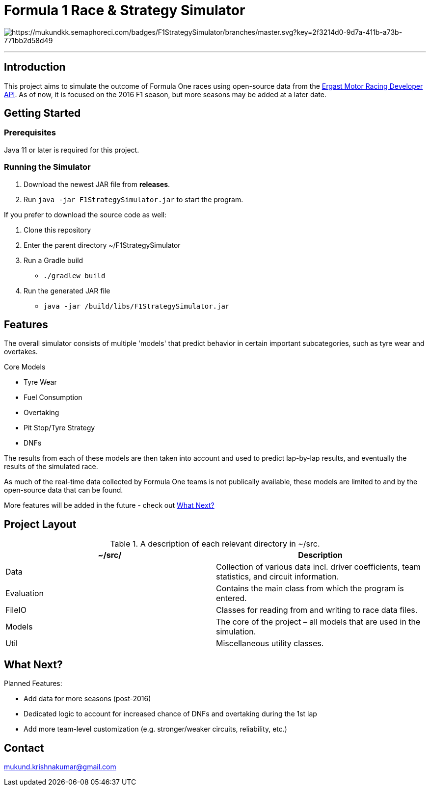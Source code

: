 = Formula 1 Race & Strategy Simulator

image:https://mukundkk.semaphoreci.com/badges/F1StrategySimulator/branches/master.svg?key=2f3214d0-9d7a-411b-a73b-771bb2d58d49[https://mukundkk.semaphoreci.com/badges/F1StrategySimulator/branches/master.svg?key=2f3214d0-9d7a-411b-a73b-771bb2d58d49]

'''

== Introduction

This project aims to simulate the outcome of Formula One races using open-source data from the http://ergast.com/mrd/[Ergast Motor Racing Developer API]. As of now, it is focused on the 2016 F1 season, but more seasons may be added at a later date.

== Getting Started

=== Prerequisites
Java 11 or later is required for this project.

=== Running the Simulator

. Download the newest JAR file from *releases*.
. Run ```java -jar F1StrategySimulator.jar``` to start the program.

If you prefer to download the source code as well:

. Clone this repository
. Enter the parent directory ~/F1StrategySimulator
. Run a Gradle build
* ```./gradlew build```
. Run the generated JAR file
* ```java -jar /build/libs/F1StrategySimulator.jar```

== Features
The overall simulator consists of multiple 'models' that predict behavior in certain important subcategories, such as tyre wear and overtakes.

.Core Models
* Tyre Wear
* Fuel Consumption
* Overtaking
* Pit Stop/Tyre Strategy
* DNFs

The results from each of these models are then taken into account and used to predict lap-by-lap results, and eventually the results of the simulated race.

As much of the real-time data collected by Formula One teams is not publically available, these models are limited to and by the open-source data that can be found.

More features will be added in the future - check out <<What Next?>>

== Project Layout

.A description of each relevant directory in ~/src.
|===
|~/src/ |Description

|Data
|Collection of various data incl. driver coefficients, team statistics, and circuit information.

|Evaluation
|Contains the main class from which the program is entered.

|FileIO
|Classes for reading from and writing to race data files.

|Models
|The core of the project – all models that are used in the simulation.

|Util
|Miscellaneous utility classes.
|===

== What Next?

.Planned Features:
* Add data for more seasons (post-2016)
* Dedicated logic to account for increased chance of DNFs and overtaking during the 1st lap
* Add more team-level customization (e.g. stronger/weaker circuits, reliability, etc.)

== Contact

mukund.krishnakumar@gmail.com